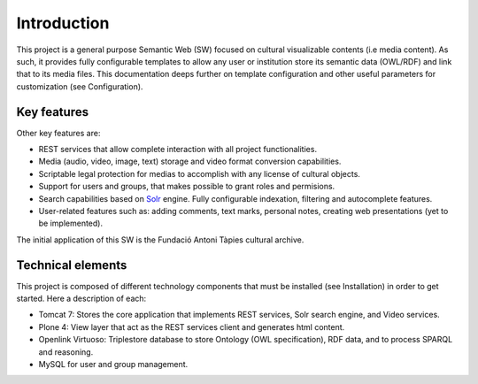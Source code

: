 .. FAT Arts Combinatòries documentation master file, created by
   sphinx-quickstart on Tue May 31 12:39:26 2011.
   You can adapt this file completely to your liking, but it should at least
   contain the root `toctree` directive.

Introduction
======================================================================================

This project is a general purpose Semantic Web (SW) focused on cultural visualizable contents (i.e media content). As such, it provides fully configurable templates to allow any user or institution store its semantic data (OWL/RDF) and link that to its media files. This documentation deeps further on template configuration and other useful parameters for customization (see Configuration). 

Key features
--------------

Other key features are:

- REST services that allow complete interaction with all project functionalities.
- Media (audio, video, image, text) storage and video format conversion capabilities.
- Scriptable legal protection for medias to accomplish with any license of cultural objects.
- Support for users and groups, that makes possible to grant roles and permisions.
- Search capabilities based on Solr_ engine. Fully configurable indexation, filtering and autocomplete features.
- User-related features such as: adding comments, text marks, personal notes, creating web presentations (yet to be implemented).

The initial application of this SW is the Fundació Antoni Tàpies cultural archive.

.. _Solr: http://lucene.apache.org/solr/


Technical elements
---------------------

This project is composed of different technology components that must be installed (see Installation) in order to get started. Here a description of each:

- Tomcat 7: Stores the core application that implements REST services, Solr search engine, and Video services.
- Plone 4: View layer that act as the REST services client and generates html content.
- Openlink Virtuoso: Triplestore database to store Ontology (OWL specification), RDF data, and to process SPARQL and reasoning.
- MySQL for user and group management.

.. image::/elements.jpg
